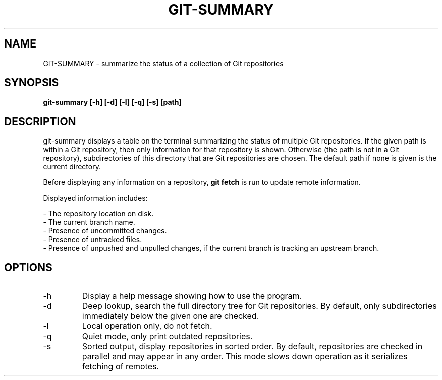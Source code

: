 .TH GIT-SUMMARY 1 2023-04-13 git-summary ""
.SH NAME
GIT-SUMMARY - summarize the status of a collection of Git repositories
.SH SYNOPSIS
.B git-summary [-h] [-d] [-l] [-q] [-s] [path]
.SH DESCRIPTION
.P
git-summary displays a table on the terminal summarizing the status of multiple
Git repositories.
If the given path is within a Git repository, then only information for that
repository is shown.
Otherwise (the path is not in a Git repository), subdirectories of this
directory that are Git repositories are chosen.
The default path if none is given is the current directory.
.P
Before displaying any information on a repository,
.B git fetch
is run to update remote information.
.P
Displayed information includes:
.P
- The repository location on disk.
.br
- The current branch name.
.br
- Presence of uncommitted changes.
.br
- Presence of untracked files.
.br
- Presence of unpushed and unpulled changes, if the current branch is tracking
an upstream branch.
.SH OPTIONS
.TP
-h
Display a help message showing how to use the program.
.TP
-d
Deep lookup, search the full directory tree for Git repositories.
By default, only subdirectories immediately below the given one are checked.
.TP
-l
Local operation only, do not fetch.
.TP
-q
Quiet mode, only print outdated repositories.
.TP
-s
Sorted output, display repositories in sorted order.
By default, repositories are checked in parallel and may appear in any order.
This mode slows down operation as it serializes fetching of remotes.
